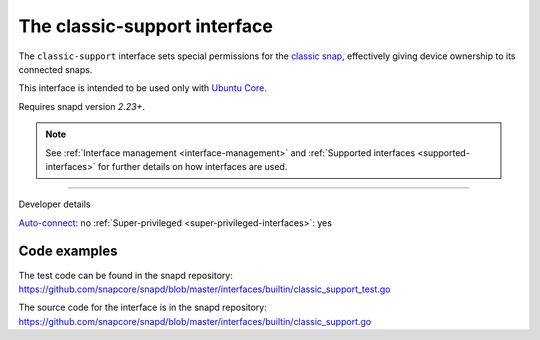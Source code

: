 .. 7777.md

.. _the-classic-support-interface:

The classic-support interface
=============================

The ``classic-support`` interface sets special permissions for the `classic snap <https://snapcraft.io/classic>`__, effectively giving device ownership to its connected snaps.

This interface is intended to be used only with `Ubuntu Core <glossary.md#the-classic-support-interface-heading--ubuntu-core>`__.

Requires snapd version *2.23+*.

.. note::


          See :ref:`Interface management <interface-management>` and :ref:`Supported interfaces <supported-interfaces>` for further details on how interfaces are used.

--------------

.. raw:: html

   <h2 id="the-classic-support-interface-heading--dev-details">

Developer details

.. raw:: html

   </h2>

`Auto-connect <interface-management.md#the-classic-support-interface-heading--auto-connections>`__: no :ref:`Super-privileged <super-privileged-interfaces>`: yes

Code examples
-------------

The test code can be found in the snapd repository: https://github.com/snapcore/snapd/blob/master/interfaces/builtin/classic_support_test.go

The source code for the interface is in the snapd repository: https://github.com/snapcore/snapd/blob/master/interfaces/builtin/classic_support.go
